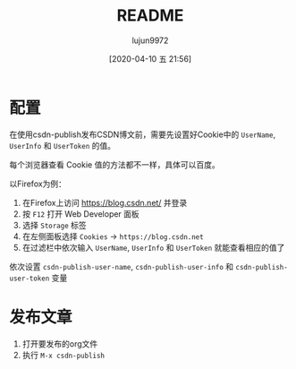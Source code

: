 #+TITLE: README
#+AUTHOR: lujun9972
#+TAGS: csdn-publish.el
#+DATE: [2020-04-10 五 21:56]
#+LANGUAGE:  zh-CN
#+STARTUP:  inlineimages
#+OPTIONS:  H:6 num:nil toc:t \n:nil ::t |:t ^:nil -:nil f:t *:t <:nil

* 配置
在使用csdn-publish发布CSDN博文前，需要先设置好Cookie中的 =UserName=, =UserInfo= 和 =UserToken= 的值。

每个浏览器查看 Cookie 值的方法都不一样，具体可以百度。

以Firefox为例：

1. 在Firefox上访问 https://blog.csdn.net/ 并登录
2. 按 =F12= 打开 Web Developer 面板
3. 选择 =Storage= 标签
4. 在左侧面板选择 =Cookies= -> =https://blog.csdn.net=
   [[file:./images/screenshot-01.png]]
5. 在过滤栏中依次输入 =UserName=, =UserInfo= 和 =UserToken= 就能查看相应的值了

依次设置 =csdn-publish-user-name=, =csdn-publish-user-info= 和 =csdn-publish-user-token= 变量

* 发布文章
1. 打开要发布的org文件
2. 执行 =M-x csdn-publish=

